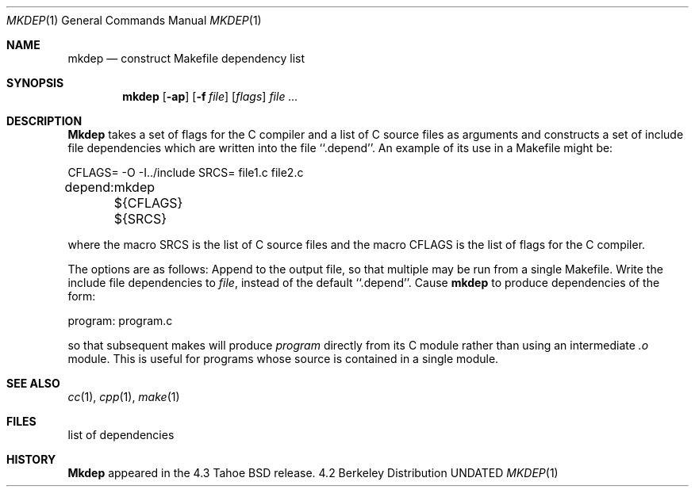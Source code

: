 .\" Copyright (c) 1987, 1990 The Regents of the University of California.
.\" All rights reserved.
.\"
.\" %sccs.include.redist.man%
.\"
.\"     @(#)mkdep.1	5.12 (Berkeley) 03/14/91
.\"
.Vx
.Vx
.Dd 
.Dt MKDEP 1
.Os BSD 4.2
.Sh NAME
.Nm mkdep
.Nd construct Makefile dependency list
.Sh SYNOPSIS
.Nm mkdep
.Op Fl ap
.Op Fl f Ar file
.Op Ar flags
.Ar file ...
.Sh DESCRIPTION
.Nm Mkdep
takes a set of flags for the C compiler and a list
of C source files as arguments and constructs a set of include
file dependencies which are written into the file ``.depend''.
An example of its use in a Makefile might be:
.Pp
.Ds I
CFLAGS= -O -I../include
SRCS= file1.c file2.c

depend:
	mkdep ${CFLAGS} ${SRCS}
.De
.Pp
where the macro SRCS is the list of C source files and the macro
CFLAGS is the list of flags for the C compiler.
.Pp
The options are as follows:
.Tw Ds
.Tp Fl a
Append to the output file,
so that multiple
.Sf Nm mkdep \&'s
may be run from a single Makefile.
.Tp Fl f
Write the include file dependencies to 
.Ar file ,
instead of the default ``.depend''.
.Tp Fl p
Cause
.Nm mkdep
to produce dependencies of the form:
.Pp
.Ds I
program: program.c
.De
.Pp
so that subsequent makes will produce
.Ar program
directly from its C module rather than using an intermediate
.Pa \&.o
module.
This is useful for programs whose source is contained in a single
module.
.Tp
.Sh SEE ALSO
.Xr cc 1 ,
.Xr cpp 1 ,
.Xr make 1
.Sh FILES
.Dw .depend
.Di L
.Dp .depend
list of dependencies
.Sh HISTORY
.Nm Mkdep
appeared in the 4.3 Tahoe BSD release.
